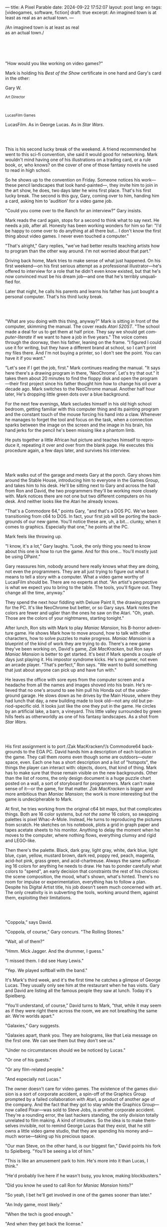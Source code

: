 ---
title: A Pixel Parable
date: 2024-09-22 17:52:07
layout: post
lang: en
tags: [videogames, software, fiction]
draft: true
excerpt: An imagined town is at least as real as an actual town.
---
#+OPTIONS: toc:nil num:nil
#+LANGUAGE: en

#+begin_verse
/An imagined town is at least as real
as an actual town./
#+end_verse

#+begin_export html
<br/><br/><br/><br/>
#+end_export

"How would you like working on video games?"

Mark is holding his /Best of the Show/ certificate in one hand and Gary's card in the other:
#+begin_export html
<div class="center-block">
<p>Gary W.</p>

<p><small>Art Director</small></p>
<br/>
<p><small>LucasFilm Games</small></p>
</div>
#+end_export

LucasFilm. As in George Lucas. As in /Star Wars/.

#+begin_export html
<br/><br/>
#+end_export


This is his second lucky break of the weekend. A friend recommended he went to this sci-fi convention, she said it would good for networking. Mark wouldn't mind having one of his illustrations on a trading card, or a rule book, or, who knows? on the cover of one of those fantasy novels he used to read in high school.

So he shows up to the convention on Friday. Someone notices his work---these pencil landscapes that look hand-painted---, they invite him to join in the art show, he does, two days later he wins  first place. That's his first lucky break. The second is this guy, Gary, coming over to him, handing him a card, asking him to 'audition' for a video game job.

"Could you come over to the Ranch for an interview?" Gary insists.

Mark reads the card again, stops for a second to think what to say next. He needs a job, after all. Honesty has been working wonders for him so far: "I'd be happy to come over to do anything at all there but... I don't know the first thing about video games. I never even touched a computer."

"That's alright," Gary replies, "we've had better results teaching artists how to program than the other way around. I'm not worried about that part."

Driving back home, Mark tries to make sense of what just happened. On his first weekend---on his first serious attempt as a professional illustrator---he's offered to interview for a role that he didn't even know existed, but that he's now convinced must be his dream job---and one that he's terribly unqualified for.

Later that night, he calls his parents and learns his father has just bought a personal computer. That's his third lucky break.

#+begin_export html
<br/><br/>
#+end_export

"What are you doing with this thing, anyway?" Mark is sitting in front of the computer, skimming the manual. The cover reads /Atari 520ST/.
"The school made a deal for us to get them at half price. They say we should get /computer-literate/ if we want to have a job in five years." The voice comes through the doorway, then his father, leaning on the frame. "I figured I could use it for writing, but they have a different brand at school, so I can't print my files there. And I'm not buying a printer, so I don't see the point. You can have it if you want."

"Let's see if I get the job, first." Mark continues reading the manual. "It says here there's a drawing program in there, 'NeoChrome'. Let's try that out." It takes them about 20 minutes to find the floppy disk and open the program---their first project since his father thought him how to change his oil over a decade ago. Mark switches to the NeoChrome manual. Another half hour later, He's dropping little green dots over a blue background.

For the next few evenings, Mark secludes himself in his old high school bedroom, getting familiar with this computer thing and its painting program and the constant touch of the mouse forcing his hand into a claw. Whenever he manages to forget the tool and focus on the task, when a connection sparks between the image on the screen and the image in his brain, his hand jerks for the pencil he's been missing like a phantom limb.

He puts together a little African hut picture and teaches himself to reproduce it, repeating it over and over from the blank page. He executes this procedure again, a few days later, and survives his interview.

#+begin_export html
<br/><br/>
#+end_export

Mark walks out of the garage and meets Gary at the porch. Gary shows him around the Stable House, introducing him to everyone in the Games Group, and takes him to his desk. He'll be sitting next to Gary and across the hall from Ron and David, the two programmers they'll be working more closely with. Mark notices there are not one but two different computers on his desk. And neither looks like the Atari he already knows.

"That's a Commodore 64,” points Gary, "and that's a DOS PC. We've been transitioning from c64 to DOS. In fact, your first job will be porting the backgrounds of our new game. You'll notice these are, uh, a bit... clunky, when it comes to graphics. Especially that one,” he points at the PC.

Mark feels like throwing up.

"I know, it's a lot,” Gary laughs. "Look, the only thing you need to know about this one is how to run the game. And for this one... You'll mostly just be using DPaint."

Gary reassures him, nobody around here really knows what they are doing, not even the programmers. They are all just trying to figure out what it means to tell a story with a computer. What a video game worthy of LucasFilm should be. There are no experts at /that/. "An artist's perspective is what we expect you to bring to the table. The tools, you'll figure out. They change all the time, anyway."

They spend the next hour fiddling with Deluxe Paint II, the drawing program for the PC. It's like NeoChrome but better, or so Gary says. Mark notes the colors are fewer and uglier than the ones he saw on the Atari. "Oh, yeah. Those are the colors of your nightmares, starting tonight."

After lunch, Ron sits with Mark to play /Maniac Mansion/, his B-horror adventure game. He shows Mark how to move around, how to talk with other characters, how to solve puzzles to make progress. /Maniac Mansion/ is a blueprint of the kind of work they are trying to do. There's a new game they've been working on, David's game, /Zak MacKracken/, but Ron says /Maniac Mansion/ is better to get started. It's best if Mark spends a couple of days just playing it. His impostor syndrome kicks. He's no gamer, not even an arcade player. "That's perfect,” Ron says. "We want to build something that just about anyone can pick up and have fun with."

He leaves the office with sore eyes from the computer screen and a headache from all the names and images shoved into his brain. He's relieved that no one's around to see him pull his Honda out of the underground garage. He slows down as he drives by the Main House, where they had lunch that day, a new building made to look old---not any old but period-specific old. It looks just like the one they put in the game. He circles by an artificial lake, a barn, a vineyard. This little valley surrounded by green hills feels as otherworldly as one of his fantasy landscapes. As a shot from /Star Wars/.

#+begin_export html
<br/><br/>
#+end_export

His first assignment is to port /Zak MacKracken/\’s Commodore64 backgrounds to the EGA PC. David hands him a description of each location in the game. They call them /rooms/ even though some are outdoors---outer space, even. Each one has a short description and a list of "hotspots", the things the player can interact with: objects, doors, that kind of thing. Mark has to make sure that those remain visible on the new backgrounds. Other than the list of rooms, the only design document is a huge puzzle chart posted on a wall, a sort of storyboard for programmers. Mark can't make sense of it---or the game, for that matter. /Zak MacKracken/ is bigger and more ambitious than /Maniac Mansion/; the work is more interesting but the game is undecipherable to Mark.

At first, he tries working from the original c64 bit maps, but that complicates things.
Both are 16 color systems, but /not the same/ 16 colors, so swapping palettes is pixel Whac-A-Mole. Instead, He turns to reproducing the pictures from scratch. He sketches on his notebook, plots a grid in graph paper and tapes acetate sheets to his monitor. Anything to delay the moment when he moves to the computer, where nothing flows, everything clumsy and rigid and LEGO-like.

Then there's the palette. Black, dark gray, light gray, white, dark blue, light blue, cyan, yellow, mustard brown, dark red, poppy red, peach, magenta, acid-hot pink, grass green, and acid-chartreuse. Always the same suffocating 16 colors for anything he needs to draw. He has to ponder carefully what colors to "spend", an early decision that constraints the rest of his choices: the scene composition, the mood, what's shown, what's hinted. There's no room for impulse or experimentation, everything has to follow a plan. Despite his Digital Artist title, his job doesn't seem much concerned with art. The only creativity is in subverting the tools, working around them, against them, exploiting their limitations.

#+begin_export html
<br/><br/>
#+end_export

"Coppola,” says David.

"Coppola, of course,” Gary concurs. "The Rolling Stones."

"Wait, all of them?"

"Hmm. Mick Jagger. And the drummer, I guess."

"I missed them. I did see Huey Lewis."

"Yep. We played softball with the band."

It's Mark's third week, and it's the first time he catches a glimpse of George Lucas. They usually only see him at the restaurant when he has visits. Gary and David are listing all the famous people they saw at lunch. Today it's Spielberg.

"You'll understand, of course,” David turns to Mark, "that, while it may seem as if they were right there across the room, we are not breathing the same air. We're worlds apart."

"Galaxies,” Gary suggests.

"Galaxies apart, thank you. They are holograms, like that Leia message on the first one. We can see them but they don't see us."

"Under no circumstances should we be noticed by Lucas."

"Or one of his guests."

"Or any film-related people."

"And especially not Lucas."

The owner doesn't care for video games. The existence of the games division is a sort of corporate accident, a spin-off of the Graphics Group prompted by a failed collaboration with Atari, a product of another age of the company. And the fact that they got to stay while the Graphics Group---now called Pixar---was sold to Steve Jobs, is another corporate accident. They're a rounding error, the last hackers standing, the only division totally unrelated to film making. A kind of intruders. So the idea is to make themselves invisible, not to remind George Lucas that they exist, that he still owns a little video game studio, that they are spending his money and---much worse---taking up his precious space.

"Our man Steve, on the other hand, is our biggest fan,” David points his fork to Spielberg. "You'll be seeing a lot of him."

"This is like an amusement park to him. He's more into it than Lucas, I think."

"He'd probably live here if he wasn't busy, you know, making blockbusters."

"Did you know he used to call Ron for /Maniac Mansion/ hints?"

"So yeah, I bet he'll get involved in one of the games sooner than later."

"An Indy game, most likely."

"When the tech is good enough."

"And when they get back the license."

"Right, when we get the license."

That part Mark already knows, he learned it on his first week: LucasFilm Games doesn't have the rights to make LucasFilm games. No /Indiana Jones/, no /Star Wars/. Some toy company holds the license. Instead,
they are expected to come up with original ideas, which is both a blessing and a curse:
they have creative freedom but they must live up to the Lucas name.
And they have to pay the bills without the easy cash from his IP.

"Stay small, be the best, don't lose any money", Gary recites.

"And don't embarrass George."

#+begin_export html
<br/><br/>
#+end_export

The mouse, the pixels, the 16-color palette, the hotspots: those are the constraints he has to work with.
One trick he discovered early on---a /hack/, programmers would say---is that, if he arranges pixels to form a checkerboard pattern, they will blend and bleed as he zooms out on the screen. Much like the eyes finish the job as one steps back from an impressionist painting, the monitor melts the pixel mosaic into something richer than what the dull EGA palette could ever project. At first this is just an accidental observation, he doesn't make much of it. It's only when he starts working on a new batch of /Zak/ backgrounds that he finds himself coming back to those mixed pixels.

This section of the game takes place in Mars, a location Mark finds very provocative. The acid EGA palette seems strangely fitting. He owes no loyalty to the muddy c64 backgrounds and he needs not abide reality, either: he's safely into fantasy territory. He realizes he can weaponize the pixel blending artifact and turn this into one of his old sci-fi landscapes.


Drawing from Red Rock and Grand Canyon photos, he easily settles on a composition: a fiery desert, a rocky horizon, and a pale sun, slightly displaced from the center of the picture. It's the palette that gives him the most work, hours of trial-and-error. He needs the right color combinations and the right density of interleaved pixels for each figure, each boundary.
He wants the image to jump out of the screen; he wants the sky, and the sun, and the ground to bleed into each other distinctly---the sun to set the sky on fire and the earth to bed the ashes.

It's not the original c64 background, nor the EGA palette, nor the hotspots list what dictates his work. It's not what he pictured in his head. It's the braid: each pixel born out of its predecessor, each one birthing the next. Little squares boiling with possibility, with no purpose but to carry intent.

For once, he doesn't feel constrained by the material. He's so free that the work becomes free in turn, it takes life and talks back. He tamed the material into rebelling and becoming something other than what he set out to produce, something better than what he could have imagined. It's then, when the work speaks for itself, that he knows. This may not be art, not yet, but it's better than anything he did and anything he's seen on a computer screen. There's the spark. This is the direction, that's where he needs to go.

#+begin_export html
<br/><br/>
#+end_export


Ron sticks the floppy in his computer and loads the image. He waits for the fringes to cover the screen, top to bottom, and gives it a couple more seconds before speaking up.

"What the hell, man?"

"I... wait, what?" says Mark.

"The pixels here look all... dithered. This won't compress." Ron speaks in his soothing monotone, which makes it all the more scary when the words imply he's not happy.

"Dithered?"

"What's up?” Gary joins them. "Wow, that's a neat background. Oh, wait, that won't compress. Yeah, you can't do that."

"Compress?"

"These noisy patterns here, you can't do that, that will take too much space."

It's like computers have a bunch of unwritten rules that everyone knows about but him. And the programmers, too, come with their own rules, another kind of machine that needs poking about until it works. Gary gets into the little technical details, not because he cares that Mark understands them but because he wants him to know they have good reasons to clip his wings: the image data is run through a compression algorithm so it takes up less storage in the disk. Instead of storing the colors pixel by pixel, they store how many times each one needs to be repeated; the more same-color segments the image features, the less space it will take on disk. His little checkerboard technique---the pixel "dithering"---completely breaks this process, changing colors at every step, no repetitions, making the new picture take /even more/ space than the original. Dithered backgrounds would double or triple the required disk space, which would double the amount of disks required to ship the game, which would double production costs, which would double the game's price tag, which would surely get them all fired. "Try again with solid colors, okay?” he concludes, and pats him on the back. "That was some landscape, though, huh?"


#+begin_export html
<br/><br/>
#+end_export

His bodily reaction to screen time is somehow connected with sleep deprivation. At first, pulling 6 or 8 straight hours in front of the computer seemed to burn him out, but after 10 or 12 he doesn't really notice anymore, he just keeps going until he passes out on the keyboard.

They warned him there was going to be crunch time when they got closer to the release date. "Here's the thing about deadlines," David said: "everybody knows we won't make the first one or two, and that's fine. Nobody really cares. As long as they look out to the hallway and see some glow coming out of the offices, they'll leave us alone."

Mark defaults to a belligerent attitude towards authority so he is, in principle, against overtime, deadlines, and any other management demand. But he doesn't really mind the effort. Never once he loses sight from the fact that he's paid handsomely to make pretty pictures. He may be no artist, but he wasn't at any of his previous jobs, either. Nor did he get to eat gourmet meals, play catch on the field, or hang around in geek Disneyland. Everyone at the office is used to working late, anyway. They just need to pause the afternoon recreations until the game ships.

During those crunch days he gets into the habit of taking breaks without leaving the computer. Instead of taking a walk, or a nap, or grabbing his sketchbook, he just keeps drawing on DPaint. He saves the picture he's working on, saves  again with a different name, clicks the CLR button, then saves again. And then he's not at work anymore. He doodles absently. Or he loads one of his own pictures. Anything to distract him from those flat and blocky /Zak/ backgrounds he's been staring at all day.

They told him that dithering is forbidden, so he's been abusing it on his personal projects. It's a form of stress relief. What's a good excuse to put as much dithering as possible on a single picture? What type of image calls for a gradient of as many colors as one can squeeze out of the EGA palette? He remembers a sunset he saw once at the Ranch, a rainbow-colored sky that seemed to spill onto the hills. And then he thinks of how bright the moon and the stars looked that time at the Observatory. The /Wheatfield with Crows/ and /The Starry Night/ come to mind, with all the punch Van Gogh managed to pack in those rough, almost childlike brushstrokes, using a handful of strange colors.

With all of that in his shaker, he places a line for the horizon. And he piles layers of receding hills. Then he cobbles together a couple of new brushes and plants the hills full of oak trees. He adds a rising moon and starts on a twilight sky. He has to figure out how the light should project on every fragment on screen. In his old /Zak/ background, the idea of Mars forced the reds on him. He was pulled into fire, sulfur, and rust. But here, the theme is day and night, and all forms of light: no pair of colors can fall out of place on this scene. He starts by placing broad patches and fringes, then he tears them apart with dithered brushes, as if burning scraps of paper with a lighter. Wherever he finds a stretch of same-colored pixels, he stops to think how to break it apart. He wants this to be the least-compressible image in computing history.

He works on this twilight scene for minutes at a time, for days in a row. And when /Zak/ is finally done and he enters that weird purgatory in between projects, he turns it into his full-time job to make this picture as good as he can. And he makes it good. And he makes it art. He subverts his materials, just like he used to do with his pencil drawings, them into them paintings. It takes a lot of attention to notice these are just 16 colors, the same old 16 colors.

Before, the limitations of the computer annoyed him. Now that he leaped over them, he's annoyed to see that a computer can produce art, that /he can make the computer/ produce art, and yet he is not allowed to use it in a video game, he's supposed to shelve it.

The day after it's finished, he puts the picture up as his screen saver, in silent protest, and leaves for lunch. He's protesting against no one in particular, no one in his team, anyway. He's protesting Turing and Von Neumann, ands George Lucas, and Ronald Reagan, for making it so damn hard to put art in video games---and to make art for a living.

When he gets back, Ron and David are having a heated discussion in front of his desk. Why exactly is it that dither can't compress? Is there /really/ nothing they can do about it? Would this be worth the extra disk space? They can't afford not to put this kind of stuff in their games. This is LucasFilms material.

A week later, David tells Mark that it turns out that dithering is very hard /but not impossible/ to compress. And that Ron is already working improving their SCUMM engine to do it. This is now /his/ puzzle to solve. Mark will get to use dithering on his next project. In fact, until further notice, Mark's dithered backgrounds are the official house style. His stock just went up.

#+begin_export html
<br/><br/>
#+end_export

The Main House is a ten-minute walk from the Stable House. Mark mentioned he would go over to the library and Purcell tagged along. Nobody passes on an excuse to visit the Main House.

"What are we researching?", he asks as they leave the porch.

"I want to look up some material for /Loom/. Some of that /Sleeping Beauty/ stuff he mentioned."

"Oh, so it's /actual/ research." People in the Games Group use /research/ as keyword for anything that blatantly isn't work. They ask /What are you researching/ to anyone they catch fooling around the office. "Well, I guess I can use some material myself..

Mark was assigned as Lead Background Artist for /Loom/. Purcell will do animations. It's his first video game project. They are supposed to figure out how to turn an EGA adventure into a "living tapestry", like Eyvind Earle did with /The Sleeping Beauty/.

"So what do you make of The Professor?" asks Purcell. Professor is what they've been calling the project lead. They just brought him from Infocom, the struggling text adventure shop.

"He seems cool."

"Very cool."

"He certainly knows his game design."

"Oh, yeah."

"Maybe he's a bit too...”

"Professorial?"

"...well, I don't want to say /ambitious/, because,” Mark waves at the house, they are walking past the Solarium, over the right wing of the House, "who isn't around here?"

"He better be. /Be the best/, right?"

"...but, perhaps too much of an idealist. I can't believe /I'm/ saying this." In a sense, The Professor is like him: they are both invested in their work, they are driven by a desire to produce art. But Mark knows all too well that, despite his title, he isn't paid to make art. They pay him to produce backgrounds, conforming to a set of specifications. The art, he has to smuggle, in spite of the business. The Professor, on the other hand, seems committed to breaking new artistic ground, and operates as if everyone else shares his vision. Mark can't imagine any other company where they would let such a guy make whatever game he wants.

"I mean, a fantasy game?" Purcell continues as they walk across the hall, "/The Sleeping Beauty/? Tchaikovsky? Doesn't sound very LucasFilm to me." They pass by a stormtrooper and a crystal display case with a Yoda model inside.

"I like a good fantasy,” says Mark.

"More /Lord of the Rings/ than /Star Wars/. Or /Indiana Jones/."

"But, does it sound like /Maniac Mansion/ or /Zak MacKracken/. That's the real question."

"...or /Sam & Max/."

"Or /Sam & Max/, sure,” Mark concedes. Purcell is on a mission to convince everyone there /could be/ a game based on his comic. If he plants the idea on enough heads, someone will eventually ask him to make one.

"Well, I'd say it sounds like /Zork/, obviously... and /King's Quest/?"

"Ouch.” Mark pushes one side of the big door.

"Well, what do I know?” says Purcell, "I haven't played any of them."

"Me neither."

The Research Library was the work of an amateur interior designer with unlimited budget: a crackling fireplace,
leather couches, Tiffany Lamps. The redwood bookshelves continuously bathed by the amber skylight of a 19-foot stained glass dome. A spiral staircase---featured in /Maniac Mansion/---leading to the upper balcony and to Lucas's office door.

There's a counter near the entrance. The librarian asks them what's the purpose of their visit.

"We're looking for research material for /Loom/,” Mark replies.

"He's looking for research material for /Loom/. I'm looking for research material for /Sam & Max/.”



#+begin_export html
<br/><br/>
#+end_export

# TODO potential refactor:
# move after indy, turn into packaging scene, add production details
# mix of paused by indy, mixed with loom such that the backgrounds themselves blend in his mind
# move some of the monkey remarks in the scanner section over here
# maybe add back some of the extra remarks about ron made game
# maybe take ideas from the box and the package (dial a pirate, purcell artwork, floppies, read the box description)
# assembly line
# alternatively leave somewhat this as an intro but move the aftermath to the warehouse scene

"Imagine that you can get off the boat and wander around, learn more about the characters, and find a way onto those ships." This is how Ron explains his pirate game to anyone that will listen.
He wants to do something fantasy-like without doing fantasy, which he hates. So he's doing a spoof of the Disney ride. "You'll inhabit this swashbuckling world, hunt for treasures, board ships, fight other pirates, instead of just watching. That right there is why we make adventure games: to give the player the leading role."

Ron may be a programmer by trade, he may be a decent writer, but game design is /his thing./ And he wants this game to be the ultimate realization of his design philosophy, what he's been preaching ever since /Maniac Mansion/. He even published it in a manifesto that became required reading around the office. /Why Adventure Games Suck/. It was mostly around game play, Mark couldn't make much of it, but one stick stuck with him: Ron wrote that the game should reward players for their accomplishments and, in graphic adventures, the reward is always a new piece of artwork, another location they get to explore. That's how Mark realized than his work is more than just a backdrop, more than content to fill the screen.

#+begin_export html
<br/><br/>
#+end_export

# TODO consider turning this into a scene walking out of the theater and back to the stable house
# the art deco theater is only second to the library as a legendary ranch location

# just looking at the place, faded lights and rounded corners, the smell and the sound of its silence, was a shown on its own
# one more interesting to mark than jumpy and tumbly and punchy Harrison Ford

# mark had visited and seen some footage but never an entire film
# to add to the overall sense of privilege, they were seeing a premiere of the latst indy entry, months before it's theatrical release
# Spielberg was allegedly living in the ranch for the last couple of weeks
# ironically that's when they saw him the least
# secluded in the tech building, editing the film

# the film editing crunch was mirrored at the stable house, and Mark was also a privileged spectator to that
# months before, they received a corporate memo

The memo supplied two separate but related pieces of news: LucasFilm Games secured the rights to /Indiana Jones/; they have six months to come up with a game based on the new entry Spielberg is shooting.

# put other projects on hold
Management pauses development on /Monkey Island/ and assembles a team with the most experienced designers to lead the new project. Mark is relieved, if a little worried, that they let him continue working on /Loom/ while most of his colleagues switch to /Indiana Jones and the Last Crusade/. This is supposed to be a quick and dirty one, no room for his precious imagery and experimentation.

The /Indy/ team gets a copy of the script and some early footage to go on. During development, some of the folks make a couple of visits to the set. Purcell comes back with a whip for "research purposes", which he incorporates to their afternoon sporting events. They borrow the Holy Grail and they take turns to drink coffee from it.

# everybody laughed at the scene of the cups, when they spotted one that they had used for coffee ?
# when the nazi drank from the wrong cup and he disintegrated the team cheered Purcell, that had managed to reproduce that million dollar special effect within a couple few DPaint sleepless working days

The designers struggle to follow the script while making the game interactive and fun. They aren't sure how to keep it interesting for the majority of players that will already be familiar with the plot. Artists are similarly constrained by the footage and the production stills.

When Spielberg is done editing, they screen the movie on the theater at the Main House. The Games Group walks back to the Stable House, excited about what everyone agrees is the best entry of the trilogy. They discuss the scenes that Spielberg ended up cutting from the movie, but that it's too late for them to remove. This accident suddenly becomes a selling point of the game. Mark loved the movie but feels uneasy about the project. It feels rushed and derivative, all about the money. Once they lift the /Star Wars/ embargo, it's going to be hard to keep the suits from putting all hands on deck to milk Chewbacca.

# uneasy, perhaps because he felt a bystander to the production
# but mostly because what he <predicted> for the group

#+begin_export html
<br/><br/>
#+end_export


The artists are gathered at the Technical Building for a demonstration. The scanner is a little tray, like a Xerox machine minus the printer, connected to a Macintosh computer. The scanner costs 10 times the computer, says the speaker.

"This new guy, Peter, is scanning for his /Monkey 2/ backgrounds,” says Purcell.

"Really?"

There was a lot of movement around the office during the final /Monkey Island/ weeks. Mark was just too deep in crunch mode to notice. They seem to be growing faster, one or two new employees starting every week. They are starting a magazine. They interviewed Ron for the first issue, and asked Purcell for one of his comics. Everyone's got new PCs, too, with VGA cards and monitors. /Monkey Island/ is getting a sequel, and Mark isn't in it.

"The art is gorgeous, but it comes out all fuzzy on the other side of /that/." Purcell points to the scanner. "He has to go back and clean everything up in DPaint."

"He might as well do the whole thing in the computer, no?" says Mark.

"He's no fan of the mouse, though."

"Who is?", Mark snorts. "It's funny, I would've loved this a couple of years ago. My life would've been much easier."

"Yeah."

"Now it feels like a downgrade, you know? It's like with these VGA ports they are doing now."

"The 'enhanced' versions."

"The 'butchered' versions. They just use gradients for everything. It's like they want DPaint to do all the thinking for them."

"We're right here, you know?" someone mumbles at the back.

Mark continues: "It felt like we were finally getting somewhere, during /Monkey/. Now it's like starting all over." People say that /Monkey Island/ starts a new chapter for the Games Group, but to Mark it feels more like a culmination. The tools were at their best and for the first time everybody, the designers and the artists, seemed to know exactly what they were doing.

"A technology is always at its best right before it's obsolete, man,” says Purcell.

"Who said that?" asks Mark.

"One Purcell."

"Wise fella."

After VGA and scanners it will be compact discs, or RGB color, or those 3D models they've been using over at the ILM basement. More colors, more space, more processing power, but also more complications, more time to master the tools. Forget about creativity or innovation, squeezing any art out of the machines. They'll be struggling just to stay competent. Before they know it, they'll be starting over with the hot new thing.

#+begin_export html
<br/><br/>
#+end_export

Mark walks towards the door, then turns. "I can't leave yet, I haven't finished packing." He looks at his desk. "I should put all this stuff in the box."

He picks up a pile of sketchbooks. "They are labeled by month and year." He puts the pile of sketchbooks in the box.

He picks up a worn out DPaint 2 manual. "There's a picture of an Egyptian mask on the cover. I haven't used this in ages." He puts the worn out DPaint 2 manual in the box.

He picks up a set of colored pencils. "I hand picked these myself, one for each of the 16 EGA colors. I guess won't be needing them anymore." He puts the set of colored pencils in the thrash bin.

He picks up a /Sam & Max/ issue. "My favorite." He puts the /Sam & Max/ issue in the box.

He picks up an Indiana Jones action figure. "Indy." He puts the Indiana Jones action figure in the box.

He picks up a Chewbacca action figure. "Chewie." He puts the Chewbacca action figure in the box.

He picks up a /Sleeping Beauty/ reference book. "I never bothered returning this to the main house." He puts the /Sleeping Beauty/ reference book in the box.

He picks up a signed /Loom/ box. "It's signed by The Professor. I signed another copy for him." He puts the signed /Loom/ box in the box.

He picks up the box. "This box is too full, I can't carry it like this." He puts the box back on the desk. He walks towards the door, then turns. "I can't leave yet, I haven't finished packing." He looks at the desk. "Neat." He looks at the desk drawer. "Neat." He opens the desk drawer. He looks at the open desk drawer. "There's a piece of rope here." He picks up the piece of rope. "This might come in handy." He looks at the open desk drawer. "It's empty." He uses the piece of rope on the box. "Much better." He picks up the box. He walks out.

#+begin_export html
<br/><br/>
#+end_export

The Honda Civic drives out of the underground garage and turns around the Stable House. Lake Ewok glows and mirrors a dithered sunset. The car passes by the barn and the corral, then drives away from the security kiosk and onto the main road. A tall tree goes by, followed by two short ones. Then two short trees go by, followed by a tall one. Then two short trees go by, followed by a tall one. Then there are no more trees, just hills and grass and road. The hills smooth down into a plain, Californian unlikely, and the flat darker blue sky grows naked in turn.

The Honda proceeds and the road proceeds but then ends abruptly, like an abandoned flooring job. The car rides on  generic green grass for a while, approaching an edge, moving out of the picture. But not all of it. Half way out, it freezes. I can still make out the trunk and the glass, and the corner of a tire, sitting there, stationary.


#+begin_export html
<br/><br/><br/>
#+end_export

*** Sources
- [[https://www.bitmapbooks.com/en-ar/products/the-art-of-point-click-adventure-games][The Art of Point-and-Click Adventure Games]].
- [[https://www.youtube.com/watch?v=z1aVDael-KM][Classic Game Postmortem: LucasFilm Games' Loom]].
- [[https://www.filfre.net/2015/07/a-new-force-in-games-part-3-scumm/][A New Force in Games, Part 3: SCUMM]].
- [[https://www.filfre.net/2017/02/loom-or-how-brian-moriarty-proved-that-less-is-sometimes-more/][Loom (or, how Brian Moriarty Proved That Less is Sometimes More)]].
- [[https://www.filfre.net/2017/03/monkey-island-or-how-ron-gilbert-made-an-adventure-game-that-didnt-suck/][Monkey Island (or, How Ron Gilbert Made an Adventure Game That Didn’t Suck)]].
- [[https://www.filfre.net/2018/09/indiana-jones-and-the-fate-of-atlantis-or-of-movies-and-games-and-whether-the-twain-shall-meet/][Indiana Jones and the Fate of Atlantis (or, Of Movies and Games and Whether the Twain Shall Meet)]].
- [[https://bossfightbooks.com/products/day-of-the-tentacle-by-bob-mackey][Day of the Tentacle: An Oral History]].
- [[https://youtu.be/ri4_3P2Oh14?feature=shared][The Making of Monkey Island - Behind The Scenes]].
- [[https://mixnmojo.com/features/sitefeatures/LucasArts-Secret-History-4-Loom/5][LucasArts' Secret History #4: Loom Developer Reflections]].
- [[https://mixnmojo.com/features/sitefeatures/LucasArts-Secret-History-The-Secret-of-Monkey-Island/7][LucasArts' Secret History #5: The Secret of Monkey Island Developer Reflections]].
- [[https://scummbar.com/resources/articles/index.php?newssniffer=readarticle&article=1033][The Secret of Creating Monkey Island]].
- [[https://datagubbe.se/crt/][The Effect of CRTs on Pixel Art]].
- [[https://datagubbe.se/dpaint/][An Ode to Deluxe Paint]].
- [[https://www.superrune.com/tutorials/lucasfilm_ega.php][Lucasfilm EGA adventures: an appreciation]].
- [[https://web.archive.org/web/20030326051107fw_/http://lucasfans.mixnmojo.com/features/interview_stevepurcell.html][Steve Purcell Interview]].

*** quotes                                                         :noexport:

#+begin_quote
In the context of the Deluxe Paint 2 manual:

- **Hue** refers to the color itself, such as red, blue, or yellow. It represents the distinct characteristic that differentiates one color from another.

- **Shade** is a variation of a hue created by adding black, which results in a darker version of the original color. It implies a darker tone while maintaining the core characteristics of the hue.

- **Spread** in this context likely means a range or gradient of shades within the same hue. It provides a variety of subtle transitions from lighter to darker versions of the same color, allowing for more nuanced color work in digital painting.

So, the software allows you to create a gradient or series of subtle, darker variations of a single color, providing more depth and options in your artwork.
#+end_quote


#+begin_quote
whichever kind of gradient fill you choose, you can adjust its dither, the amount of random overlap between each shade
#+end_quote

#+begin_quote
Your copy of The Secret Of Monkey Island may have been hand-packed by Ron Gilbert himself. “Monkey Island was done and out the door to manufacturing. In those days you couldn’t just upload your game, you had to have someone make floppy disks and put them in a box,” Dave Grossman recalls. “The manufacturing facility didn’t have the capacity to meet the initial orders the next day. So a bunch of us from the games division worked the graveyard shift at this warehouse, staying up all night riveting code wheels, packing and shrink-wrapping boxes, and so on. It was the shortest and most awesome crunch ever in the history of games.”
#+end_quote

#+begin_quote
The smooth mode blurs already existing pixels together, smear smudges and smears existing pixels around (great for turning gradient fills into clouds).
#+end_quote

*** tasks                                                          :noexport:
**** TODO apply pending proofread fixes
**** TODO rewrite/extend indy
**** TODO grammar
**** TODO proofread again
**** TODO review outline/structure
**** TODO explore new section / refactor
**** TODO consider adding chapters: [start + zak + dither] [loom, indy, monkey] [scanner, out]
**** TODO proofread again
**** TODO review/cleanup quotes

*** chunks                                                         :noexport:
https://i.pinimg.com/originals/53/b1/f1/53b1f1a0961866d25ed578d345945dd4.jpg

http://iveneverdonethat.com/blog_files/skywalkerranch.html

<The one time Lucas showed his face in the Stable House, he said to the director: “Stay small, be the best, don’t lose any money.” That became their gospel, an easy way to answer the question /what would George want us to do?/,an easy way to settle arguments and make design decisions---and an evergreen source of jokes.
<the only part of this that affected him, Mark thought, was /be the best/, and that was how he intended to operate anyway, he didn't need a manager to tell him. he left to the suits, though, to figure out how his work and that of his teammates was supposed to be connected to the money making.

Mark had tried one of their games. while he was impressed by the thorough descriptions and the setting---it was like they made him the protagonist of a fantasy novel---he was quickly frustrated by the complicated gameplay and all the typing it involved. It was like the complete opposite of everything Ron and Gary were trying to do with the graphic adventures. They were comic books to infocom's novels. <despite marketing desperation to sell them as interactive movies

<purcell joked that you would go blind if you stared at Mark's screen for too long

every dithering stretch he could remember doing for /Loom/ and /Monkey Island/ would be unnecessary with this palette.  anything he may ever need seemed to be contained by these new 256 colors
  as was often the case when he is in between projects, he is free to spend his time however he sees fit.
  he decides to work on a new take of his legendary sunset landscape, to test drive the new palette. it would be a good way to try the DPaint gradients that were useless on VGA.
but this little project would reveal a new form of anxiety: he doesn't know what he's doing anymore.

/Loom/ was praised but considered too /avant garde/. Nobody asked The Professor for the sequels he had planned, and he was too burned out to fight for them.

such a typical corporate move, rebranding to LucasArts just as they move them into an insurance office building full of cubicles, a bunch of boring technicians churning out Star Wars flight simulators
no more rebels, just stormtroopers

<at first it felt like an independence day to mark they would be free at last from their EGA jail
but now he wasn't sure how to adapt his work process to a 256 palette. it wasn't driven by the color planning anymore.
These new computers felt like a career reset to him.

in the quite months they would take long lunches or hikes through the hills or they would toss a softball around in the field out back, so they ended up working late to make up for the time most of the people on the team was in their early twenties so they didn't have anywhere better to be anyway

so as the project deadlines arrived, they just kept working late, only skipping the long breaks during the day.
weekends at the ranch, though, were off-limits. they would let him take his computer back home on fridays to work during the weekend


#+begin_export html
<br/><br/>
#+end_export

The memo sits on his desk:

#+begin_export html
<div class="center-block">
<p>The Return of the License</p>
<p><small>LucasArts Episode I</small></p>
</div>
#+end_export

He doesn't read it.

#+begin_export html
<br/><br/>
#+end_export

Some times The Professor gives Mark and Purcell story prompts and asks for concept art in return, but more often he wants /them/ to come up with stuff he can use for inspiration, based on the reference material and a short treatment he handed to them. This concept art is Mark's first traditional illustration job since he joined the company.

He pulled everything he could get from the library on Disney, /The Sleeping Beauty/, Eyvind Earl, and medieval tapestries. He plays the movie on the Media Room, frame-freezing to take notes and make sketches. Mark delivers two or three drawings a week, using his now legendary pencil technique. Most of the times, The Professor comes back with notes to refine an idea, or a request to try again, but occasionally he takes a drawing and uses it to write a segment of the story. In those cases The Professor asks Mark to convert his illustration into an EGA background, one he can wire up in SCUMM to try dialog and descriptions.

The Professor set up similar work streams for animation and programming and, most importantly, with the sound department. Music and sound will feature in /Loom/ more prominently than in any other LucasFilm game.
Which is convenient, considering that the Ranch houses the best sound engineering facilities in the world.
For the sound engineers, it's Tchaikovsky instead of Eyvind Earl.

The Professor sees games as a novel art medium, and he wants to use all of its materials to that end: sound, music, backgrounds, animation, story, and dialog. He made sure everyone on the team picked up on his vision and gave them freedom to figure out how to best realize it with their tools.
Coming from a rather lonely experience writing text adventures, he's betting on collaboration to unlock this deeper storytelling experience. He's so driven by this craftsmanship ideal that he incorporates it to the story, with the protagonist visiting different Guilds over the course of the game.

Mark came up with the idea of using colors to represent each Guild, giving a distinct quality to each section of the game: the striking emerald of the Guild of Glassmakers, the softer pastoral greens of the Guild of Shepherds, the Stygian reds of the Guild of Blacksmiths and the saturated blues and purples of the Guild of Weavers. This is a feat he imposes to himself, with the EGA palette allowing for one or two shades of each hue, the rest having to be mocked with dithering and other tricks.

For the first time, he won't be adapting someone else's work. The latest version of the SCUMM engine not only supports Mark's dithered backgrounds, but introduced character scaling to represent depth, enabling him to enhance his scenes with perspective. He knows the tools and he's free to push them where he wants to go.

#+begin_export html
<br/><br/>
#+end_export
